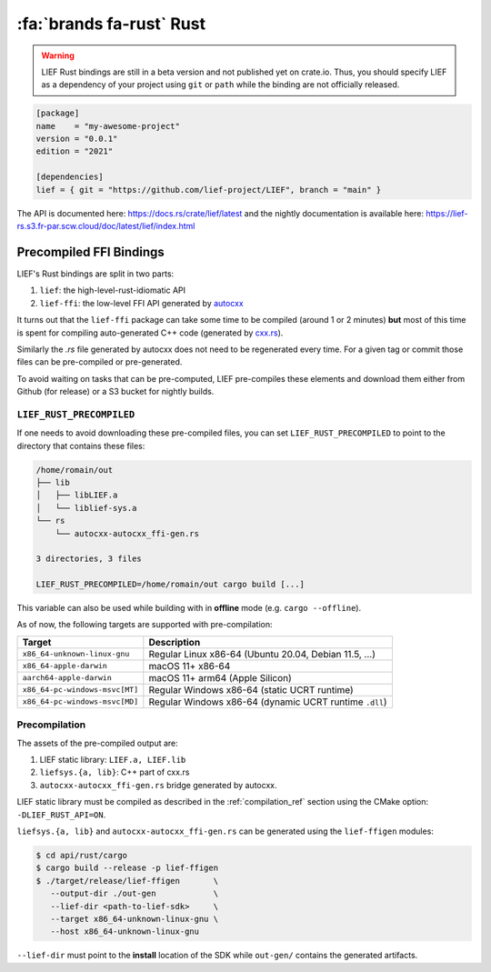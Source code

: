 .. _lief_rust_bindings:

:fa:`brands fa-rust` Rust
======================================

.. warning::

   LIEF Rust bindings are still in a beta version and not published yet on crate.io.
   Thus, you should specify LIEF as a dependency of your project using
   ``git`` or ``path`` while the binding are not officially released.

.. code-block:: toml

  [package]
  name    = "my-awesome-project"
  version = "0.0.1"
  edition = "2021"

  [dependencies]
  lief = { git = "https://github.com/lief-project/LIEF", branch = "main" }

The API is documented here: https://docs.rs/crate/lief/latest and the nightly
documentation is available here: https://lief-rs.s3.fr-par.scw.cloud/doc/latest/lief/index.html

Precompiled FFI Bindings
~~~~~~~~~~~~~~~~~~~~~~~~

LIEF's Rust bindings are split in two parts:

1. ``lief``: the high-level-rust-idiomatic API
2. ``lief-ffi``: the low-level FFI API generated by `autocxx <https://github.com/google/autocxx>`_

It turns out that the ``lief-ffi`` package can take some time to be compiled
(around 1 or 2 minutes) **but** most of this time is spent for compiling
auto-generated C++ code (generated by `cxx.rs <https://cxx.rs/>`_).

Similarly the `.rs` file generated by autocxx does not need to be regenerated
every time. For a given tag or commit those files can be pre-compiled or
pre-generated.

To avoid waiting on tasks that can be pre-computed, LIEF pre-compiles these elements
and download them either from Github (for release) or a S3 bucket for nightly
builds.


``LIEF_RUST_PRECOMPILED``
--------------------------

If one needs to avoid downloading these pre-compiled files, you can set
``LIEF_RUST_PRECOMPILED`` to point to the directory that contains these files:

.. code-block:: text

  /home/romain/out
  ├── lib
  │   ├── libLIEF.a
  │   └── liblief-sys.a
  └── rs
      └── autocxx-autocxx_ffi-gen.rs

  3 directories, 3 files

  LIEF_RUST_PRECOMPILED=/home/romain/out cargo build [...]

This variable can also be used while building with in **offline** mode (e.g.
``cargo --offline``).

As of now, the following targets are supported with pre-compilation:

+--------------------------------+--------------------------------------------------------+
| Target                         | Description                                            |
+================================+========================================================+
| ``x86_64-unknown-linux-gnu``   | Regular Linux x86-64 (Ubuntu 20.04, Debian 11.5, ...)  |
+--------------------------------+--------------------------------------------------------+
| ``x86_64-apple-darwin``        | macOS 11+ x86-64                                       |
+--------------------------------+--------------------------------------------------------+
| ``aarch64-apple-darwin``       | macOS 11+ arm64 (Apple Silicon)                        |
+--------------------------------+--------------------------------------------------------+
| ``x86_64-pc-windows-msvc[MT]`` | Regular Windows x86-64 (static UCRT runtime)           |
+--------------------------------+--------------------------------------------------------+
| ``x86_64-pc-windows-msvc[MD]`` | Regular Windows x86-64 (dynamic UCRT runtime ``.dll``) |
+--------------------------------+--------------------------------------------------------+

Precompilation
--------------

The assets of the pre-compiled output are:

1. LIEF static library: ``LIEF.a, LIEF.lib``
2. ``liefsys.{a, lib}``: C++ part of cxx.rs
3. ``autocxx-autocxx_ffi-gen.rs`` bridge generated by autocxx.

LIEF static library must be compiled as described in the :ref:`compilation_ref`
section using the CMake option: ``-DLIEF_RUST_API=ON``.

``liefsys.{a, lib}`` and ``autocxx-autocxx_ffi-gen.rs`` can be generated using
the ``lief-ffigen`` modules:

.. code-block:: bash

   $ cd api/rust/cargo
   $ cargo build --release -p lief-ffigen
   $ ./target/release/lief-ffigen       \
      --output-dir ./out-gen            \
      --lief-dir <path-to-lief-sdk>     \
      --target x86_64-unknown-linux-gnu \
      --host x86_64-unknown-linux-gnu

``--lief-dir`` must point to the **install** location of the SDK while
``out-gen/`` contains the generated artifacts.
